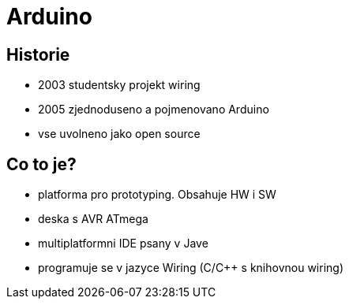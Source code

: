 Arduino
=======

Historie
--------

* 2003 studentsky projekt wiring
* 2005 zjednoduseno a pojmenovano Arduino
* vse uvolneno jako open source

Co to je?
---------

* platforma pro prototyping. Obsahuje HW i SW
* deska s AVR ATmega
* multiplatformni IDE psany v Jave
* programuje se v jazyce Wiring (C/C++ s knihovnou wiring)
